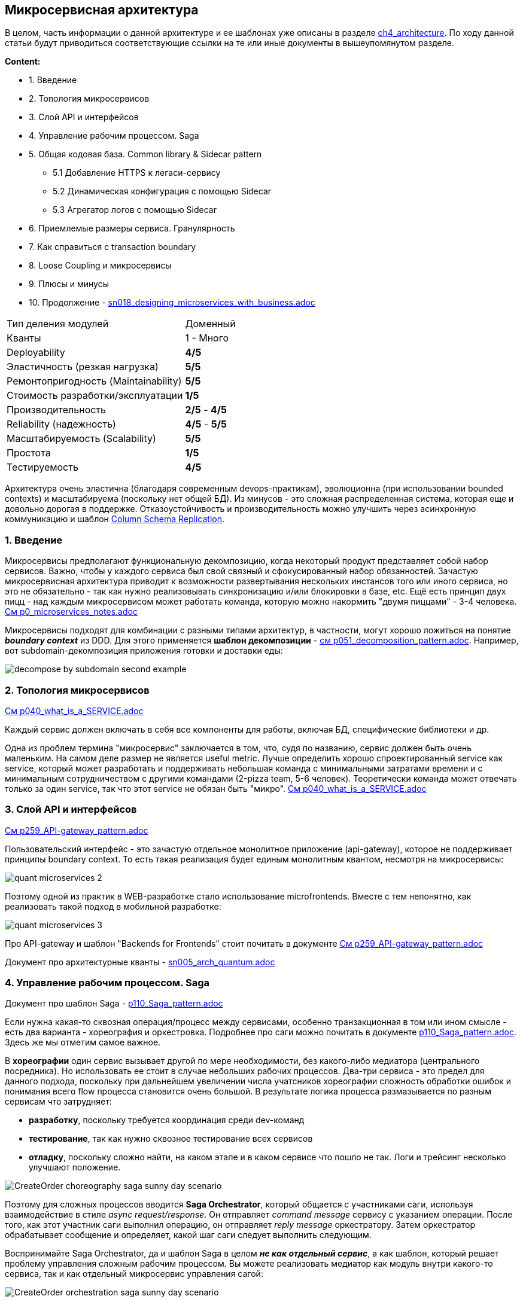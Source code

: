 == Микросервисная архитектура

В целом, часть информации о данной архитектуре и ее шаблонах уже описаны в разделе link:../ch4_architecture/[ch4_architecture]. По ходу данной статьи будут приводиться соответствующие ссылки на те или иные документы в вышеупомянутом разделе.

*Content:*

- 1. Введение
- 2. Топология микросервисов
- 3. Слой API и интерфейсов
- 4. Управление рабочим процессом. Saga
- 5. Общая кодовая база. Common library & Sidecar pattern
  * 5.1 Добавление HTTPS к легаси-сервису
  * 5.2 Динамическая конфигурация с помощью Sidecar
  * 5.3 Агрегатор логов с помощью Sidecar
- 6. Приемлемые размеры сервиса. Гранулярность
- 7. Как справиться с transaction boundary
- 8. Loose Coupling и микросервисы
- 9. Плюсы и минусы
- 10. Продолжение - link:sn018_designing_microservices_with_business.adoc[sn018_designing_microservices_with_business.adoc]

[cols="2,1"]
|===
|Тип деления модулей |Доменный
|Кванты |1 - Много
|Deployability |[big green]#*4/5*#
|Эластичность (резкая нагрузка) |[big lime]#*5/5*#
|Ремонтопригодность (Maintainability) |[big lime]#*5/5*#
|Стоимость разработки/эксплуатации |[big red]#*1/5*#
|Производительность |[big yellow]#*2/5*# - [big green]#*4/5*#
|Reliability (надежность) |[big green]#*4/5*# - [big lime]#*5/5*#
|Масштабируемость (Scalability) |[big lime]#*5/5*#
|Простота |[big red]#*1/5*#
|Тестируемость |[big green]#*4/5*#
|===

Архитектура очень эластична (благодаря современным devops-практикам), эволюционна (при использовании bounded contexts) и масштабируема (поскольку нет общей БД). Из минусов - это сложная распределенная система, которая еще и довольно дорогая в поддержке. Отказоустойчивость и производительность можно улучшить через асинхронную коммуникацию и шаблон  link:https://medium.com/@dmosyan/3-data-access-design-patterns-in-distributed-system-861d59e21c6e[Column Schema Replication].


=== 1. Введение

Микросервисы предполагают функциональную декомпозицию, когда некоторый продукт представляет собой набор сервисов. Важно, чтобы у каждого сервиса был свой связный и сфокусированный набор обязанностей. Зачастую микросервисная архитектура приводит к возможности развертывания нескольких инстансов того или иного сервиса, но это не обязательно - так как нужно реализовывать синхронизацию и/или блокировки в базе, etc. Ещё есть принцип двух пицц - над каждым микросервисом может работать команда, которую можно накормить "двумя пиццами" - 3-4 человека. link:../ch4_architecture/p0_microservices_notes.adoc[См p0_microservices_notes.adoc]

Микросервисы подходят для комбинации с разными типами архитектур, в частности, могут хорошо ложиться на понятие *_boundary context_* из DDD. Для этого применяется *шаблон декомпозиции* - link:../ch4_architecture/p051_decomposition_pattern.adoc[см p051_decomposition_pattern.adoc]. Например, вот subdomain-декомпозиция приложения готовки и доставки еды:

image:../ch4_architecture/img/decompose-by-subdomain-second-example.png[]


=== 2. Топология микросервисов

link:../ch4_architecture/p040_what_is_a_SERVICE.adoc[См p040_what_is_a_SERVICE.adoc]

Каждый сервис должен включать в себя все компоненты для работы, включая БД, специфические библиотеки и др.

Одна из проблем термина "микросервис" заключается в том, что, судя по названию, сервис должен быть очень маленьким. На самом деле размер не является useful metric. Лучше определить хорошо спроектированный service как service, который может разработать и поддерживать небольшая команда с минимальными затратами времени и с минимальным сотрудничеством с другими командами (2-pizza team, 5-6 человек). Теоретически команда может отвечать только за один service, так что этот service не обязан быть "микро". link:../ch4_architecture/p040_what_is_a_SERVICE.adoc[См p040_what_is_a_SERVICE.adoc]


=== 3. Слой API и интерфейсов

link:../ch4_architecture/p259_API-gateway_pattern.adoc[См p259_API-gateway_pattern.adoc]

Пользовательский интерфейс - это зачастую отдельное монолитное приложение (api-gateway), которое не поддерживает принципы boundary context. То есть такая реализация будет единым монолитным квантом, несмотря на микросервисы:

image:img/quant_microservices_2.png[]

Поэтому одной из практик в WEB-разработке стало использование microfrontends. Вместе с тем непонятно, как реализовать такой подход в мобильной разработке:

image:img/quant_microservices_3.png[]

Про API-gateway и шаблон "Backends for Frontends" стоит почитать в документе link:../ch4_architecture/p259_API-gateway_pattern.adoc[См p259_API-gateway_pattern.adoc]

Документ про архитектурные кванты - link:sn005_arch_quantum.adoc[]


=== 4. Управление рабочим процессом. Saga

Документ про шаблон Saga - link:../ch4_architecture/p110_Saga_pattern.adoc[p110_Saga_pattern.adoc]

Если нужна какая-то сквозная операция/процесс между сервисами, особенно транзакционная в том или ином смысле - есть два варианта - хореография и оркестровка. Подробнее про саги можно почитать в документе link:../ch4_architecture/p110_Saga_pattern.adoc[p110_Saga_pattern.adoc]. Здесь же мы отметим самое важное.

В *хореографии* один сервис вызывает другой по мере необходимости, без какого-либо медиатора (центрального посредника). Но использовать ее стоит в случае небольших рабочих процессов. Два-три сервиса - это предел для данного подхода, поскольку при дальнейшем увеличении числа учатсников хореографии сложность обработки ошибок и понимания всего flow процесса становится очень большой. В результате логика процесса размазывается по разным сервисам что затрудняет:

- *разработку*, поскольку требуется координация среди dev-команд
- *тестирование*, так как нужно сквозное тестирование всех сервисов
- *отладку*, поскольку сложно найти, на каком этапе и в каком сервисе что пошло не так. Логи и трейсинг несколько улучшают положение.

image:../ch4_architecture/img/CreateOrder_choreography_saga_sunny_day_scenario.png[]

Поэтому для сложных процессов вводится *Saga Orchestrator*, который общается с участниками саги, используя взаимодействие в стиле _async request/response_. Он отправляет _command message_ сервису с указанием операции. После того, как этот участник саги выполнил операцию, он отправляет _reply message_ оркестратору. Затем оркестратор обрабатывает сообщение и определяет, какой шаг саги следует выполнить следующим.

Воспринимайте Saga Orchestrator, да и шаблон Saga в целом *_не как отдельный сервис_*, а как шаблон, который решает проблему управления сложным рабочим процессом. Вы можете реализовать медиатор как модуль внутри какого-то сервиса, так и как отдельный микросервис управления сагой:

image:../ch4_architecture/img/CreateOrder_orchestration_saga_sunny_day_scenario.png[]

Saga также может бытьиспользована как хорошая замена распределенных транзакций. Данный механизм разбивает один процессс/транзакцию на несколько локальных. Если локальная транзакция терпит неудачу, Saga выполняет серию компенсирующих транзакций, которые откатывают изменения, сделанные предыдущими транзакциями.

Таблица ниже показывает все варианты Saga и их характеристики в рамках аттрибутов качества ПО:

[cols="3,3,2,2,2,2"]
|===
|Тип коммуникации |Тип Saga |Coupling |Сложность |Отывчивость/доступность |Масштабируемость/эластичность

|synchronous |orchestrated |$\color{red}{HIGH}$ |$\color{green}{VERY \space LOW}$ |$\color{Dandelion}{MEDIUM}$|$\color{YellowGreen}{HIGH}$

|synchronous |choreographed |$\color{Dandelion}{MEDIUM}$ |$\color{YellowGreen}{LOW}$ |$\color{Dandelion}{MEDIUM}$|$\color{YellowGreen}{HIGH}$


|asynchronous |orchestrated |$\color{YellowGreen}{LOW}$ |$\color{red}{LOW}$ |$\color{YellowGreen}{HIGH}$|$\color{YellowGreen}{HIGH}$

|asynchronous |choreographed |$\color{green}{VERY \space LOW}$ |$\color{YellowGreen}{HIGH}$ |$\color{YellowGreen}{HIGH}$|$\color{green}{VERY \space HIGH}$
|===

Выбор типа саги это всегда компромисс между перечисленными аттрибутами качества.


=== 5. Общая кодовая база. Common library & Sidecar pattern

У микросервисов могут быть некоторые общие функции, которые теоретически можно реализовать в одном модуле и подключать во все сервисы, вместо того чтобы писать свои велосипеды в каждом сервисе.

Основной вариант решения проблем - общая библиотека (common library). Плюсы очевидны - общий код компилируется вместе с основным, что снижает количество runtime-ошибок, изменения могут быть гибкими, если код изменяется совместно как в сервисе, так и в CL. Еще есть плюс версионирования библиотек, который позволяет гибко подстаиваться под изменения, но приносит свои минусы - хранение большого количества версий библиотеки может зспутать все карты если какая-то версия будет очищена хранилищем снепшотов/артифактов. Также сложно сделать версию устаревшей - часто будут сервисы, которым нет нужны поднимать свою версию библиотеки. Зависимости могут быть сложны, чтобы ими управлять, да и не все зависимости в CL всем сервисам нужны. А еще это может привести к дублированию кода CL (созданию нескольких независимых CL), если разработка ведется на разных языках программирования/платформах.

image:img/microservices_arch_1.png[]

Есть еще один вариант решения этой проблемы - *sidecar pattern*. Он так назван, потому что напоминает коляску, прикрепленную к мотоциклу. link:https://medium.com/nerd-for-tech/microservice-design-pattern-sidecar-sidekick-pattern-dbcea9bed783[См ссылку], где шаблон разбирается более подробно.

Шаблон представляет собой два контейнера в одном pod-е, работающих параллельно. Первый — это контейнер самого приложения микросервиса, без общей логики, второй - контейнер Sidecar, содержащий расширения/общие функции для основного приложения. Поскольку sidecar работает на том же Pod, что и основной контейнер приложения, он разделяет ресурсы — файловую систему, диск, сеть и т. д. Он также позволяет развертывать компоненты (реализованные с помощью разных технологий) одного и того же приложения в отдельные, изолированные контейнеры.

Когда полезен шаблон Sidecar?

- Когда сервисы/компоненты реализованы с использованием нескольких языков или технологий.
- Сервис/компонент должны быть размещены в той же группе контейнеров (pod) или на том же хосте, где запущено основное приложение.
- Сервис/компонент принадлежит другой команде или другой организации.
- Сервис, который может обновляться независимо от основного приложения, но имеет тот же жизненный цикл, что и основное приложение.
- Если нам нужен контроль над ограничениями ресурсов для компонента или услуги.

Рассмотрим примеры использования Sidecar:

==== 5.1 Добавление HTTPS к легаси-сервису

Рассмотрим легаси-сервис, который работает только по HTTP. У нас есть требование улучшить устаревшую систему для обслуживания запросов с HTTPS в будущем. Легаси обслуживает запросы исключительно на localhost, что означает, что только сервисы, которые делят локальную сеть с сервером, могут получить доступ к устаревшему приложению. В дополнение к основному контейнеру мы можем добавить контейнер Nginx Sidecar, который работает в том же network namespace, что и основной контейнер. Nginx принимает HTTPS-трафик на внешнем IP-адресе модуля и делегирует этот трафик устаревшему сервису:

image:img/microservices_arch_2.png[]

==== 5.2 Динамическая конфигурация с помощью Sidecar

При запуске устаревшего приложения оно загружает свою конфигурацию из файловой системы. Мы хотим динамически обновлять конфиг, поэтому мы создаем sidecar-конфигуратор, который проверяет различия между конфигурацией в локальной файловой системе, и конфигурацией в облаке. Если есть различия, менеджер конфигурации загружает новую конфигурацию в локальную файловую систему и уведомляет устаревшее приложение о необходимости перенастроить себя с новой конфигурацией. Это напоминает ситуацию с blackbox-exporter и prometheus.

image:img/microservices_arch_3.png[]

==== 5.3 Агрегатор логов с помощью Sidecar

Предположим, у нас есть веб-сервер, который генерирует логи, которые не так уж и критичны для сохранения в том (volume) пода в течение длительного промежутка времени. Однако логи помогают в отладке приложения. Мы можем реализовать шаблон Sidecar, развернув отдельный контейнер для сбора и передачи логов с веб-сервера в агрегатор логов. Поскольку контейнеры работают на одном поде, мы можем использовать общий том (volume) для чтения/записи логов:

image:img/microservices_arch_4.png[]


=== 6. Приемлемые размеры сервиса. Гранулярность

Мы уже говорили о том, как можно делить сервисы по-разному в документе про шаблон декомпозиции - link:../ch4_architecture/p051_decomposition_pattern.adoc[см p051_decomposition_pattern.adoc]. Далее мы расширим понимание декомпозиции на примере переговоров с бизнесом. Здесь же мы рассмотрим, какой размер может быть у микросервиса. Спойлер: определение *_service per team_* - наиболее подходящее.

image:img/microservices_arch_5.png[]

Рассмотрим рисунок выше. На оси координат отобразим минимальное (FaaS) и масимальное (монолит) значения размера сервиса приложения. Давайте сузим эти границы.

Нижней границей можно взять границы транзакционности (transaction boundary). Если при дальнейшем уменьшении сервиса транзакции выходят за его рамки и получается распределенная/сквозная транзакция - наверное, пора остановиться. +
Кроме того, стоит обратить внимение на рабочий процесс - суть конечная пользовательская услуга. Если он разнесен по разным сервисам, то это может вылиться в частые сквозные изменения сервисов, даже если рабочему процессу не нужна транзакционность или он согласован в конечном смысле.

Верхнюю границу стоит определить как "когнитивные способности команды". Если объем кода не укладывается в голове человека, то при внесении изменений в другую часть сервиса разаботчик вынужден "выгружать" из памяти то, что он помнит про один кусок монолита и "загружать" знания о другом куске. Происходит сильное переключение контекста (и это в рамках одного сервиса!) - страдает time to market. Это можно сравнить с нехваткой оперативной памяти, когда надо выгружать новую инфу из медленного жесткого диска. Процесс поднятия знаний в память достаточно долгий, а знания постоянно вымываются переключением контекста. Соответственно time to market ухудшается. +
Кроме того, вторая проблема - это мертвый функционал, когда никто не помнит, как он работает, но его страшно выпиливать. Код банально протухает, а на рефакторинг надо потратить очень много времени, чтобы по итогу получить все то же обилие кода, которое рано или поздно после череды изменений превратится в спагетти.

И получается, что команда должна более-менее хорошо разбираться в своем сервисе. Так мы и приходим к достаточно новой и актуальной идее - *_service per team_*. Если сервис "помещается" в головах команды, она становится более продуктивной. Это делает ее автономной и она может следить за деплоем и в целом за жизненным циклом сервиса.

*_Гранулярность сервиса_* влияет на стоимость внесения изменений в код, причем зависимость получается параболическая. В монолите и в очень гранулярных сервисах, внося изменения, можно зацепить близлежащие модули.

image:img/microservices_arch_6.png[]


=== 7. Как справиться с transaction boundary

Опять посмотрим на рисунок из предыдущего пункта:

image:img/microservices_arch_5.png[]

И заметим, что пункт *_transaction boundary_* содержит в себе три подпункта. Это суть способы борьбы со сквозной транзакционностью. Давайте рассмотрим их все по порядку.

- *Abort the Entire Operation*. Это такой механизм Saga, который откатывает весь процесс в случае ошибки. Он использует механизмы компенсации, но могут быть проблемы, если падают компенсирующие операции. Подробнее см. пункт 4 и документ про шаблон Saga - link:../ch4_architecture/p110_Saga_pattern.adoc[p110_Saga_pattern.adoc].
- *Try Again Later*. Целевой сервис обновляет операию атомарно, остальные сервисы - постепенно с течением времени. Получается что-то вроде согласованности в конечном счете. Но этот механим не имеет компенсации в случае ошибок на стороне нецелевых сервисов.
- *Распределенная транзакция*. Также иногда назывется 2 Phase Commit - 2PC.   Для этого понадобится транзакций, например Narayana, хранилище транзакционных логов, все бд, к которым подключены микросервисы должны иметь совместимость со стандартном DTP XA (distributed transaction processing) (XA - extended architecture), а все очереди и кеши должны поддерживать XA драйвер. Кроме того, у вас должен быть задеплоен только 1 экземпляр менеджера распределенных транзакций. Транзакционный менеджер должен быть всегда доступен и для него всегда должен быть обеспечен доступ к транзакционным логам. +
Механизм 2PC работает так: приложение в первую очередь обращается к координатору, получает номер транзакции. С этим номером обращается к остальным системам, например к нескольким разным микросервисам, просит их внести изменения с указанным идентификатором транзакции Затем приложение обращается к координатору с просьбой закоммитить транзакцию, после чего координатор сначала отправляет всем сигнал prepare, если все сервисы ответили успехом (они захватили write locks на своих бд), то им посылается сигнал commit. Теперь транзакция завершена. Визуализация данного процесса:

image:img/microservices_arch_7.png[]

2PC предлагает те же гарантии что и единая транзакция в монолите, но возможны ошибки в данных при падении самого транзакционного менеджера. Много бд его поддерживают. Минусов много: сложная конфигурация, низкая производительность, невозможно масштабировать, менеджер транзакций не может быть просто так пересоздан, что, например, сложно в условиях k8s.

Подробнее про 2PC link:https://habr.com/ru/articles/769102/[см habr].


=== 8. Loose Coupling и микросервисы

Одна из важнейших задач архитектора в контексте микросервисов - стремиться к loose coupling. Но что делать, если декомпозиция завершена, а связанность все равно присутствует?

1. Можно заменить синхронные связи между сервисами на асинхронные, если это возможно
2. Использоать шаблон Column Schema Replication в связке с Event-Carried State Transfer (обычно работает в EDA)
3. Использовать шаблон link:https://microservices.io/patterns/decomposition/self-contained-service.html[Self-Contained service] - это когда один сервис нуждается в вызове других, но вместо синхронного вызова он делает асинхронные, а ответ пользователю возвращает сразу: +
image:img/microservices_arch_8.png[]
4. Тестовые окружения и тест-кейсы не должны влиять на структуру сервисов


=== 9. Плюсы и минусы

Смтори также докуент link:../ch4_architecture/p011_microservices_intro.adoc[p011_microservices_intro.adoc], где раскрыты некоторые преимущества и недостатки.

*Преимущества:*

1. *_Высокая масштабируемость и эластичность, независимость масштабирования_*
2. *_Хорошая эволюционность_*
3. *_В комбинации с Event-driven дает высокую надежность и производительность_*
4. *_Простота тестирования_*
5. *_Continuous delivery and deployment of large, complex applications_*
6. *_Архитектура микросервисов позволяет командам быть автономными_*
7. *_Архитектура микросервисов позволяет легко экспериментировать и внедрять новые технологии_*
8. *_Хорошая fault isolation (изоляция неисправностей)_*

*Недостатки:*

1. *_Сложность создания системы микросервисов. Не все понимают, чо такое микросервис. Найти правильный набор сервисов сложно_*.
2. *_Стоимость поддержки_*. Требуется сложная система логирования, мониторинга, оркестрации.
3. *_Развертывание функций, охватывающих несколько сервисов, требует тщательной координации_*
4. *_Трудно решить, когда переходить на микросервисную архитектуру_*. Обычно все начинают с монолита. Когда же приходит время переходить на микросервисную архитектуру, рефакторинг может быть затруднен запутанными зависимостями и размытыми бизнес-доменами.
